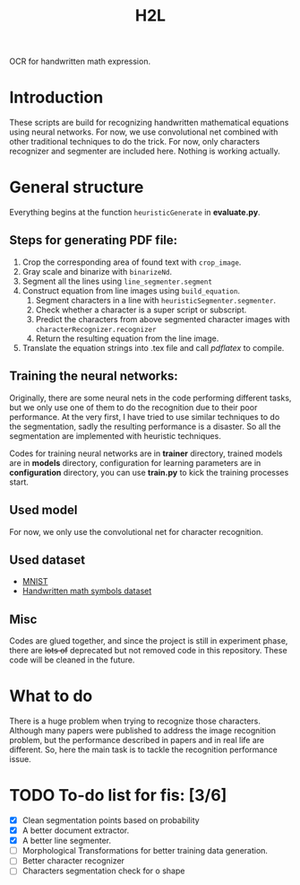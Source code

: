 #+TITLE: H2L

OCR for handwritten math expression.

* Introduction
These scripts are build for recognizing handwritten mathematical equations using neural networks. For now, we use convolutional net combined with other traditional techniques to do the trick. For now, only characters recognizer and segmenter are included here. Nothing is working actually.

* General structure
Everything begins at the function =heuristicGenerate= in *evaluate.py*.
** Steps for generating PDF file:
1. Crop the corresponding area of found text with =crop_image=.
2. Gray scale and binarize with =binarizeNd=.
3. Segment all the lines using =line_segmenter.segment=
4. Construct equation from line images using =build_equation=.
   1) Segment characters in a line with =heuristicSegmenter.segmenter=.
   2) Check whether a character is a super script or subscript.
   3) Predict the characters from above segmented character images with =characterRecognizer.recognizer=
   4) Return the resulting equation from the line image.
5. Translate the equation strings into .tex file and call /pdflatex/ to compile.

** Training the neural networks:
Originally, there are some neural nets in the code performing different tasks, but we only use one of them to do the recognition due to their poor performance. At the very first, I have tried to use similar techniques to do the segmentation, sadly the resulting performance is a disaster. So all the segmentation are implemented with heuristic techniques.

Codes for training neural networks are in *trainer* directory, trained models are in *models* directory, configuration for learning parameters are in *configuration* directory, you can use *train.py* to kick the training processes start.

** Used model
For now, we only use the convolutional net for character recognition.

** Used dataset
+ [[http://yann.lecun.com/exdb/mnist/][MNIST]]
+ [[https://www.kaggle.com/xainano/handwrittenmathsymbols][Handwritten math symbols dataset]]

** Misc
Codes are glued together, and since the project is still in experiment phase, there are +lots of+ deprecated but not removed code in this repository. These code will be cleaned in the future.

* What to do
There is a huge problem when trying to recognize those characters. Although many papers were published to address the image recognition problem, but the performance described in papers and in real life are different. So, here the main task is to tackle the recognition performance issue.

* TODO To-do list for fis: [3/6]
 + [X] Clean segmentation points based on probability
 + [X] A better document extractor.
 + [X] A better line segmenter.
 + [ ] Morphological Transformations for better training data generation.
 + [ ] Better character recognizer
 + [ ] Characters segmentation check for o shape

#  LocalWords:  Binarize py LaTeX pdflatex convolutional H2L binarize
#  LocalWords:  binarization dataset Mnist IAM tex fis segmenter
